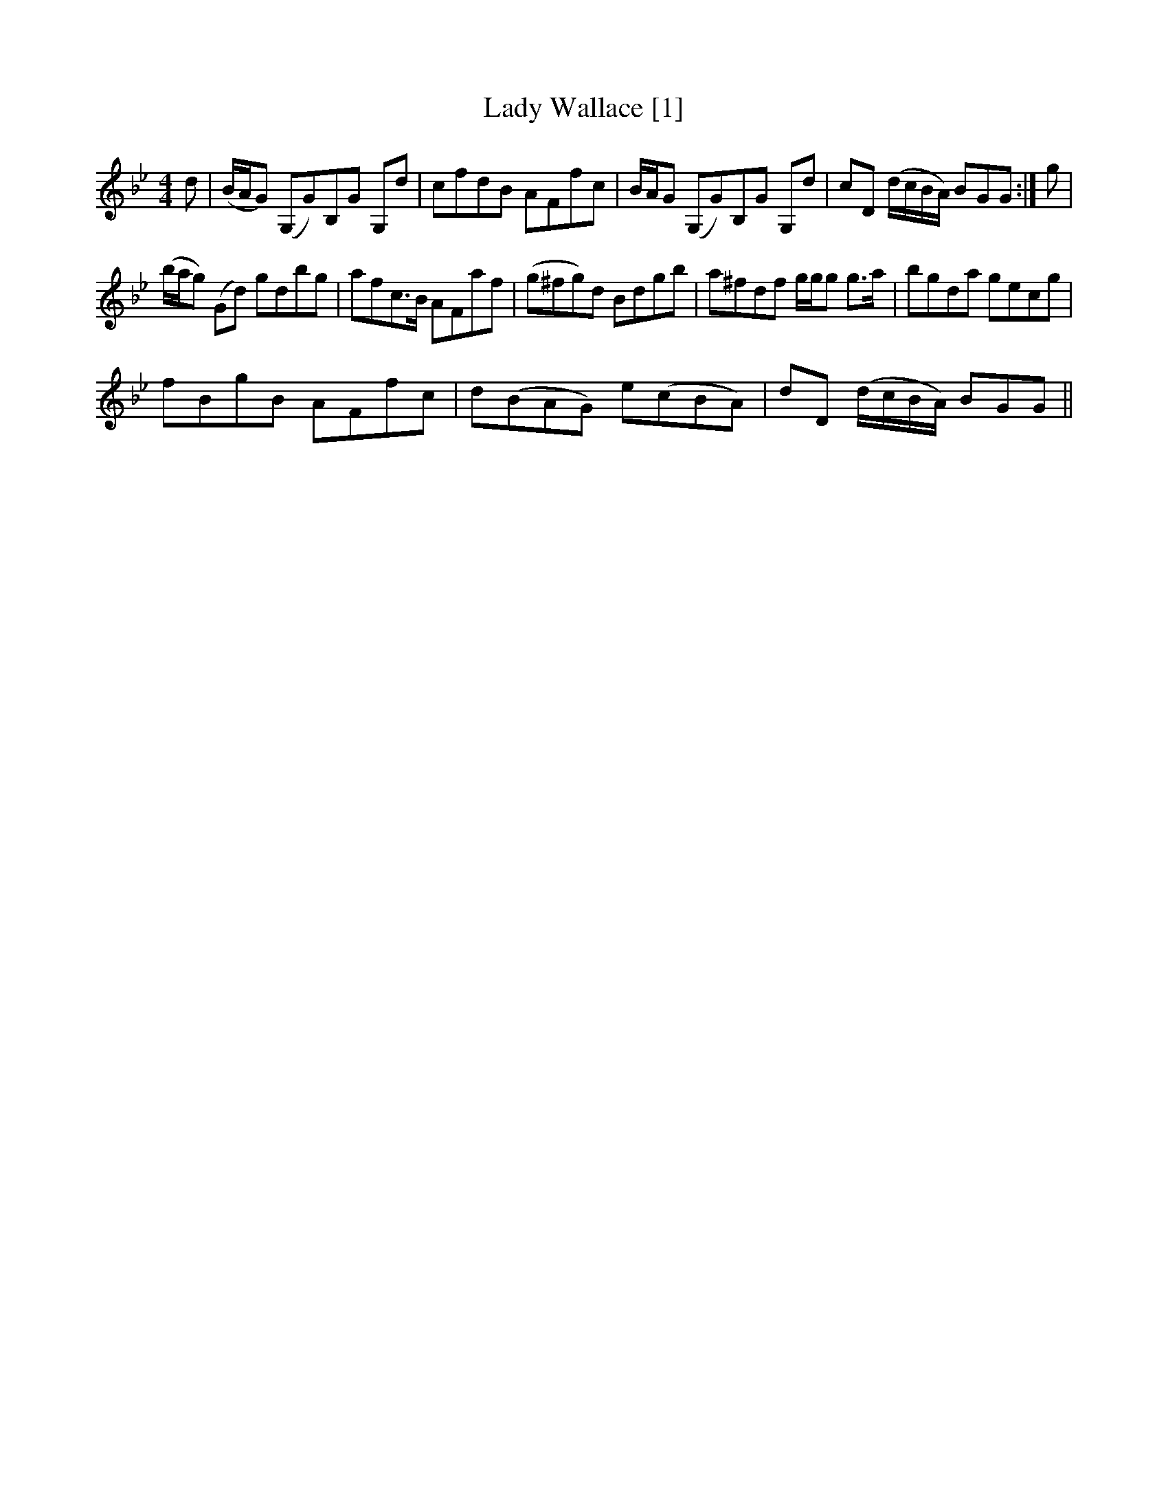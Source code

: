 X:1
T:Lady Wallace [1]
L:1/8
M:4/4
I:linebreak $
K:Gmin
V:1 treble 
V:1
 d | (B/A/G) (G,G)B,G G,d | cfdB AFfc | B/A/G (G,G)B,G G,d | cD (d/c/B/A/) BGG :| g |$ %6
 (b/a/g) (Gd) gdbg | afc>B AFaf | (g^fg)d Bdgb | a^fdf g/g/g g>a | bgda gecg |$ fBgB AFfc | %12
 d(BAG) e(cBA) | dD (d/c/B/A/) BGG || %14

